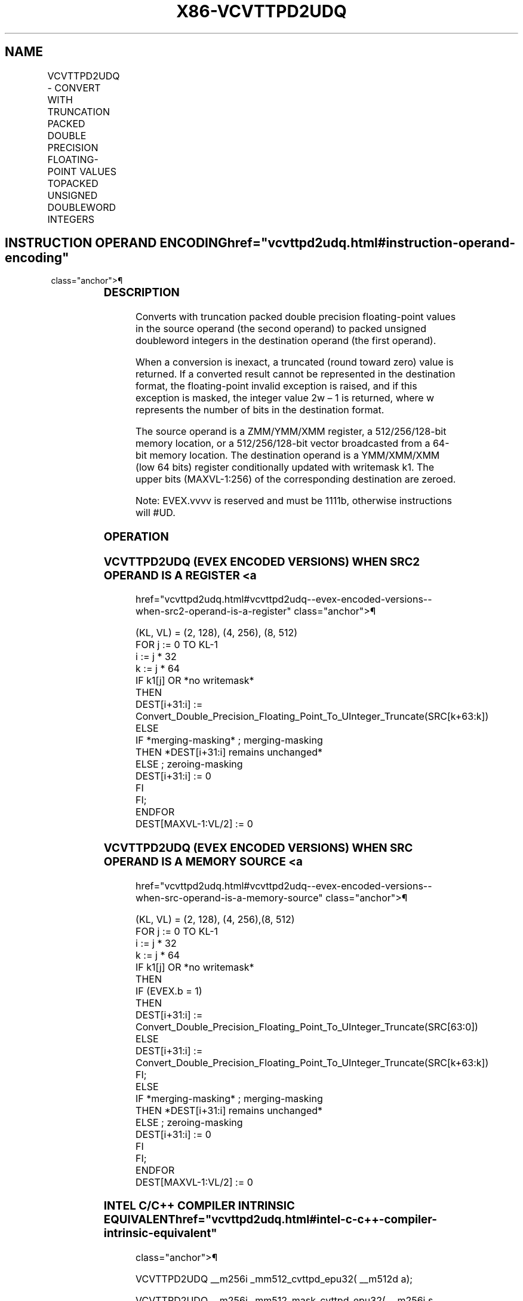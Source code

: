 '\" t
.nh
.TH "X86-VCVTTPD2UDQ" "7" "December 2023" "Intel" "Intel x86-64 ISA Manual"
.SH NAME
VCVTTPD2UDQ - CONVERT WITH TRUNCATION PACKED DOUBLE PRECISION FLOATING-POINT VALUES TOPACKED UNSIGNED DOUBLEWORD INTEGERS
.TS
allbox;
l l l l l 
l l l l l .
\fBOpcode Instruction\fP	\fBOp/En\fP	\fB64/32 Bit Mode Support\fP	\fBCPUID Feature Flag\fP	\fBDescription\fP
T{
EVEX.128.0F.W1 78 /r VCVTTPD2UDQ xmm1 {k1}{z}, xmm2/m128/m64bcst
T}	A	V/V	AVX512VL AVX512F	T{
Convert two packed double precision floating-point values in xmm2/m128/m64bcst to two unsigned doubleword integers in xmm1 using truncation subject to writemask k1.
T}
T{
EVEX.256.0F.W1 78 02 /r VCVTTPD2UDQ xmm1 {k1}{z}, ymm2/m256/m64bcst
T}	A	V/V	AVX512VL AVX512F	T{
Convert four packed double precision floating-point values in ymm2/m256/m64bcst to four unsigned doubleword integers in xmm1 using truncation subject to writemask k1.
T}
T{
EVEX.512.0F.W1 78 /r VCVTTPD2UDQ ymm1 {k1}{z}, zmm2/m512/m64bcst{sae}
T}	A	V/V	AVX512F	T{
Convert eight packed double precision floating-point values in zmm2/m512/m64bcst to eight unsigned doubleword integers in ymm1 using truncation subject to writemask k1.
T}
.TE

.SH INSTRUCTION OPERAND ENCODING  href="vcvttpd2udq.html#instruction-operand-encoding"
class="anchor">¶

.TS
allbox;
l l l l l l 
l l l l l l .
\fBOp/En\fP	\fBTuple Type\fP	\fBOperand 1\fP	\fBOperand 2\fP	\fBOperand 3\fP	\fBOperand 4\fP
A	Full	ModRM:reg (w)	ModRM:r/m (r)	N/A	N/A
.TE

.SS DESCRIPTION
Converts with truncation packed double precision floating-point values
in the source operand (the second operand) to packed unsigned doubleword
integers in the destination operand (the first operand).

.PP
When a conversion is inexact, a truncated (round toward zero) value is
returned. If a converted result cannot be represented in the destination
format, the floating-point invalid exception is raised, and if this
exception is masked, the integer value 2w – 1 is returned,
where w represents the number of bits in the destination format.

.PP
The source operand is a ZMM/YMM/XMM register, a 512/256/128-bit memory
location, or a 512/256/128-bit vector broadcasted from a 64-bit memory
location. The destination operand is a YMM/XMM/XMM (low 64 bits)
register conditionally updated with writemask k1. The upper bits
(MAXVL-1:256) of the corresponding destination are zeroed.

.PP
Note: EVEX.vvvv is reserved and must be 1111b, otherwise instructions
will #UD.

.SS OPERATION
.SS VCVTTPD2UDQ (EVEX ENCODED VERSIONS) WHEN SRC2 OPERAND IS A REGISTER <a
href="vcvttpd2udq.html#vcvttpd2udq--evex-encoded-versions--when-src2-operand-is-a-register"
class="anchor">¶

.EX
(KL, VL) = (2, 128), (4, 256), (8, 512)
FOR j := 0 TO KL-1
    i := j * 32
    k := j * 64
    IF k1[j] OR *no writemask*
        THEN
            DEST[i+31:i] :=
            Convert_Double_Precision_Floating_Point_To_UInteger_Truncate(SRC[k+63:k])
        ELSE
            IF *merging-masking* ; merging-masking
                THEN *DEST[i+31:i] remains unchanged*
                ELSE ; zeroing-masking
                    DEST[i+31:i] := 0
            FI
    FI;
ENDFOR
DEST[MAXVL-1:VL/2] := 0
.EE

.SS VCVTTPD2UDQ (EVEX ENCODED VERSIONS) WHEN SRC OPERAND IS A MEMORY SOURCE <a
href="vcvttpd2udq.html#vcvttpd2udq--evex-encoded-versions--when-src-operand-is-a-memory-source"
class="anchor">¶

.EX
(KL, VL) = (2, 128), (4, 256),(8, 512)
FOR j := 0 TO KL-1
    i := j * 32
    k := j * 64
    IF k1[j] OR *no writemask*
        THEN
            IF (EVEX.b = 1)
                THEN
                    DEST[i+31:i] :=
            Convert_Double_Precision_Floating_Point_To_UInteger_Truncate(SRC[63:0])
                ELSE
                    DEST[i+31:i] :=
            Convert_Double_Precision_Floating_Point_To_UInteger_Truncate(SRC[k+63:k])
            FI;
        ELSE
            IF *merging-masking* ; merging-masking
                THEN *DEST[i+31:i] remains unchanged*
                ELSE ; zeroing-masking
                    DEST[i+31:i] := 0
            FI
    FI;
ENDFOR
DEST[MAXVL-1:VL/2] := 0
.EE

.SS INTEL C/C++ COMPILER INTRINSIC EQUIVALENT  href="vcvttpd2udq.html#intel-c-c++-compiler-intrinsic-equivalent"
class="anchor">¶

.EX
VCVTTPD2UDQ __m256i _mm512_cvttpd_epu32( __m512d a);

VCVTTPD2UDQ __m256i _mm512_mask_cvttpd_epu32( __m256i s, __mmask8 k, __m512d a);

VCVTTPD2UDQ __m256i _mm512_maskz_cvttpd_epu32( __mmask8 k, __m512d a);

VCVTTPD2UDQ __m256i _mm512_cvtt_roundpd_epu32( __m512d a, int sae);

VCVTTPD2UDQ __m256i _mm512_mask_cvtt_roundpd_epu32( __m256i s, __mmask8 k, __m512d a, int sae);

VCVTTPD2UDQ __m256i _mm512_maskz_cvtt_roundpd_epu32( __mmask8 k, __m512d a, int sae);

VCVTTPD2UDQ __m128i _mm256_mask_cvttpd_epu32( __m128i s, __mmask8 k, __m256d a);

VCVTTPD2UDQ __m128i _mm256_maskz_cvttpd_epu32( __mmask8 k, __m256d a);

VCVTTPD2UDQ __m128i _mm_mask_cvttpd_epu32( __m128i s, __mmask8 k, __m128d a);

VCVTTPD2UDQ __m128i _mm_maskz_cvttpd_epu32( __mmask8 k, __m128d a);
.EE

.SS SIMD FLOATING-POINT EXCEPTIONS  href="vcvttpd2udq.html#simd-floating-point-exceptions"
class="anchor">¶

.PP
Invalid, Precision.

.SS OTHER EXCEPTIONS
EVEX-encoded instructions, see Table
2-46, “Type E2 Class Exception Conditions.”

.PP
Additionally:

.TS
allbox;
l l 
l l .
\fB\fP	\fB\fP
#UD	If EVEX.vvvv != 1111B.
.TE

.SH COLOPHON
This UNOFFICIAL, mechanically-separated, non-verified reference is
provided for convenience, but it may be
incomplete or
broken in various obvious or non-obvious ways.
Refer to Intel® 64 and IA-32 Architectures Software Developer’s
Manual
\[la]https://software.intel.com/en\-us/download/intel\-64\-and\-ia\-32\-architectures\-sdm\-combined\-volumes\-1\-2a\-2b\-2c\-2d\-3a\-3b\-3c\-3d\-and\-4\[ra]
for anything serious.

.br
This page is generated by scripts; therefore may contain visual or semantical bugs. Please report them (or better, fix them) on https://github.com/MrQubo/x86-manpages.
